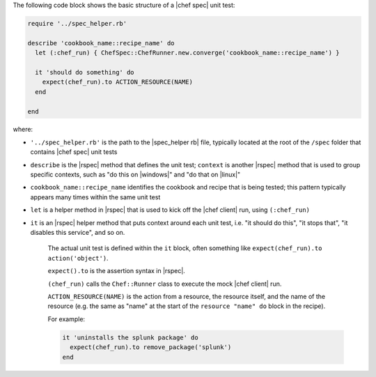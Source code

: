 .. The contents of this file are included in multiple topics.
.. This file should not be changed in a way that hinders its ability to appear in multiple documentation sets.


The following code block shows the basic structure of a |chef spec| unit test:

.. code-block:: ruby

   require '../spec_helper.rb'

   describe 'cookbook_name::recipe_name' do
     let (:chef_run) { ChefSpec::ChefRunner.new.converge('cookbook_name::recipe_name') }
   
     it 'should do something' do
       expect(chef_run).to ACTION_RESOURCE(NAME) 
     end
   
   end

where:

* ``'../spec_helper.rb'`` is the path to the |spec_helper rb| file, typically located at the root of the ``/spec`` folder that contains |chef spec| unit tests
* ``describe`` is the |rspec| method that defines the unit test; ``context`` is another |rspec| method that is used to group specific contexts, such as "do this on |windows|" and "do that on |linux|"
* ``cookbook_name::recipe_name`` identifies the cookbook and recipe that is being tested; this pattern typically appears many times within the same unit test
* ``let`` is a helper method in |rspec| that is used to kick off the |chef client| run, using ``(:chef_run)``
* ``it`` is an |rspec| helper method that puts context around each unit test, i.e. "it should do this", "it stops that", "it disables this service", and so on.
   
   The actual unit test is defined within the ``it`` block, often something like ``expect(chef_run).to action('object')``.
   
   ``expect().to`` is the assertion syntax in |rspec|.
   
   ``(chef_run)`` calls the ``Chef::Runner`` class to execute the mock |chef client| run.
   
   ``ACTION_RESOURCE(NAME)`` is the action from a resource, the resource itself, and the name of the resource (e.g. the same as "name" at the start of the ``resource "name" do`` block in the recipe). 

   For example:
   
   .. code-block:: ruby
   
      it 'uninstalls the splunk package' do
        expect(chef_run).to remove_package('splunk')
      end


